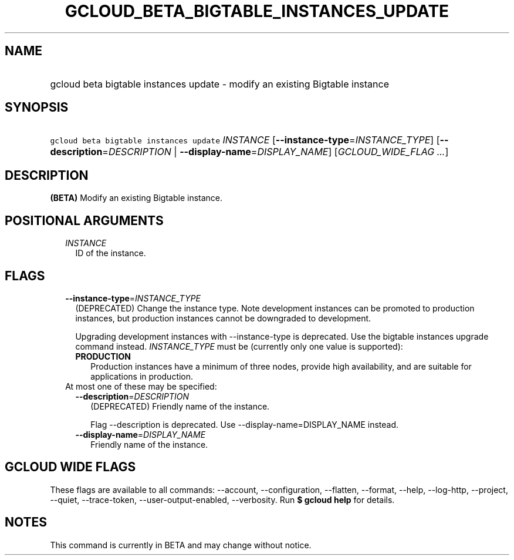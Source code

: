 
.TH "GCLOUD_BETA_BIGTABLE_INSTANCES_UPDATE" 1



.SH "NAME"
.HP
gcloud beta bigtable instances update \- modify an existing Bigtable instance



.SH "SYNOPSIS"
.HP
\f5gcloud beta bigtable instances update\fR \fIINSTANCE\fR [\fB\-\-instance\-type\fR=\fIINSTANCE_TYPE\fR] [\fB\-\-description\fR=\fIDESCRIPTION\fR\ |\ \fB\-\-display\-name\fR=\fIDISPLAY_NAME\fR] [\fIGCLOUD_WIDE_FLAG\ ...\fR]



.SH "DESCRIPTION"

\fB(BETA)\fR Modify an existing Bigtable instance.



.SH "POSITIONAL ARGUMENTS"

.RS 2m
.TP 2m
\fIINSTANCE\fR
ID of the instance.


.RE
.sp

.SH "FLAGS"

.RS 2m
.TP 2m
\fB\-\-instance\-type\fR=\fIINSTANCE_TYPE\fR
(DEPRECATED) Change the instance type. Note development instances can be
promoted to production instances, but production instances cannot be downgraded
to development.

Upgrading development instances with \-\-instance\-type is deprecated. Use the
bigtable instances upgrade command instead. \fIINSTANCE_TYPE\fR must be
(currently only one value is supported):

.RS 2m
.TP 2m
\fBPRODUCTION\fR
Production instances have a minimum of three nodes, provide high availability,
and are suitable for applications in production.

.RE
.sp
.TP 2m

At most one of these may be specified:

.RS 2m
.TP 2m
\fB\-\-description\fR=\fIDESCRIPTION\fR
(DEPRECATED) Friendly name of the instance.

Flag \-\-description is deprecated. Use \-\-display\-name=DISPLAY_NAME instead.

.TP 2m
\fB\-\-display\-name\fR=\fIDISPLAY_NAME\fR
Friendly name of the instance.


.RE
.RE
.sp

.SH "GCLOUD WIDE FLAGS"

These flags are available to all commands: \-\-account, \-\-configuration,
\-\-flatten, \-\-format, \-\-help, \-\-log\-http, \-\-project, \-\-quiet,
\-\-trace\-token, \-\-user\-output\-enabled, \-\-verbosity. Run \fB$ gcloud
help\fR for details.



.SH "NOTES"

This command is currently in BETA and may change without notice.

